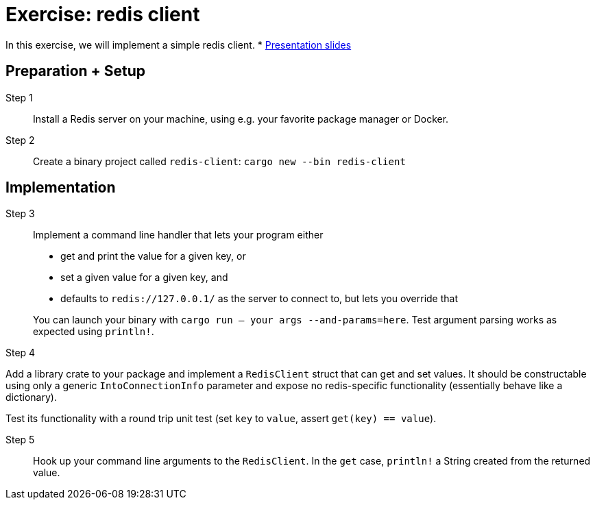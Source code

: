 = Exercise: redis client
:icons: font
:source-highlighter: rouge

In this exercise, we will implement a simple redis client.
* link:../redis.html[Presentation slides]

== Preparation + Setup

Step 1::
Install a Redis server on your machine, using e.g. your favorite package manager or Docker.

Step 2::
Create a binary project called `redis-client`: `cargo new --bin redis-client`

== Implementation

Step 3::
+
--
Implement a command line handler that lets your program either

* get and print the value for a given key, or
* set a given value for a given key, and
* defaults to `redis://127.0.0.1/` as the server to connect to, but lets you override that

You can launch your binary with `cargo run -- your args --and-params=here`. Test argument parsing works as expected using `println!`.
--
--

Step 4::
+
--
Add a library crate to your package and implement a `RedisClient` struct that can get and set values. 
It should be constructable using only a generic `IntoConnectionInfo` parameter and expose no redis-specific functionality (essentially behave like a dictionary).

Test its functionality with a round trip unit test (set `key` to `value`, assert `get(key) == value`).

Step 5::
+
--
Hook up your command line arguments to the `RedisClient`. In the `get` case, `println!` a String created from the returned value.
--